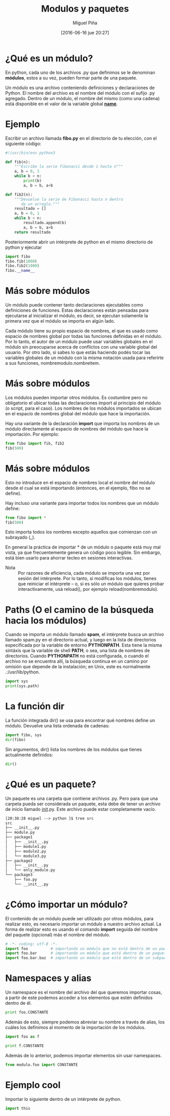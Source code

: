 #+title: Modulos y paquetes
#+author: Miguel Piña
#+date: [2016-06-16 jue 20:27]

* ¿Qué es un módulo?

En python, cada uno de los archivos .py que definimos
se le denominan *módulos*, estos a su vez, pueden formar
parte de una paquete.

Un módulo es una archivo conteniendo definiciones y
declaraciones de Python. El nombre del archivo es el
nombre del módulo con el sufijo .py agregado. Dentro de
un módulo, el nombre del mismo (como una cadena) está
disponible en el valor de la variable global
*__name__*.

* Ejemplo

Escribir un archivo llamada *fibo.py* en el directorio de
tu elección, con el siguiente código:

#+BEGIN_SRC python :tangle yes
#!/usr/bin/env python3

def fib(n):
    """Escribe la serie fibonacci desde 1 hasta n"""
    a, b = 0, 1
    while b < n:
        print(b)
        a, b = b, a+b

def fib2(n):
    """Devuelve la serie de Fibonacci hasta n dentro
       de un arreglo."""
    resultado = []
    a, b = 0, 1
    while b < n:
        resultado.append(b)
        a, b = b, a+b
    return resultado
#+END_SRC

Posteriormente abrir un intérprete de python en el
mismo directorio de python y ejecutar


#+begin_src python
import fibo
fibo.fib(1000)
fibo.fib2(1000)
fibo.__name__
#+end_src

* Más sobre módulos

Un módulo puede contener tanto declaraciones
ejecutables como definiciones de funciones. Estas
declaraciones están pensadas para ejecutarse al
inicializar el módulo, es decir, se ejecutan solamente
la primera vez que el módulo se importa en algún lado.

Cada módulo tiene su propio espacio de nombres, el que
es usado como espacio de nombres global por todas las
funciones definidas en el módulo. Por lo tanto, el
autor de un módulo puede usar variables globales en el
módulo sin preocuparse acerca de conflictos con una
variable global del usuario. Por otro lado, si sabes lo
que estás haciendo podés tocar las variables globales
de un módulo con la misma notación usada para referirte
a sus funciones, nombremodulo.nombreitem.

* Más sobre módulos

Los módulos pueden importar otros módulos. Es costumbre
pero no obligatorio el ubicar todas las declaraciones
import al principio del módulo (o script, para el
caso). Los nombres de los módulos importados se ubican
en el espacio de nombres global del módulo que hace la
importación.

Hay una variante de la declaración *import* que importa
los nombres de un módulo directamente al espacio de
nombres del módulo que hace la importación. Por
ejemplo:

#+begin_src python
from fibo import fib, fib2
fib(500)
#+end_src

* Más sobre módulos

Esto no introduce en el espacio de nombres local el
nombre del módulo desde el cual se está importando
(entonces, en el ejemplo, fibo no se define).

Hay incluso una variante para importar todos los
nombres que un módulo define:

#+begin_src python
from fibo import *
fib(500)
#+end_src

Esto importa todos los nombres excepto aquellos que
comienzan con un subrayado (_).

En general la práctica de importar * de un módulo o
paquete está muy mal vista, ya que frecuentemente
genera un código poco legible. Sin embargo, está bien
usarlo para ahorrar tecleo en sesiones interactivas.

- Nota :: Por razones de eficiencia, cada módulo se importa
     una vez por sesión del intérprete. Por lo tanto, si
     modificas los módulos, tienes que reiniciar el
     intérprete – o, si es sólo un módulo que quieres probar
     interactivamente, usá reload(), por ejemplo
     reload(nombremodulo).

* Paths (O el camino de la búsqueda hacia los módulos)

Cuando se importa un módulo llamado *spam*, el intérprete
busca un archivo llamado spam.py en el directorio
actual, y luego en la lista de directorios especificada
por la variable de entorno *PYTHONPATH*. Esta tiene la
misma sintáxis que la variable de shell *PATH*, o sea,
una lista de nombres de directorios. Cuando *PYTHONPATH*
no está configurada, o cuando el archivo no se
encuentra allí, la búsqueda continua en un camino por
omisión que depende de la instalación; en Unix, este es
normalmente .:/usr/lib/python.

#+begin_src python :results output
import sys
print(sys.path)
#+end_src

* La función dir

La función integrada dir() se usa para encontrar qué
nombres define un módulo. Devuelve una lista ordenada
de cadenas:

#+begin_src python
import fibo, sys
dir(fibo)
#+end_src

Sin argumentos, dir() lista los nombres de los módulos
que tienes actualmente definidos:

#+begin_src python
dir()
#+end_src

* ¿Qué es un paquete?

Un paquete es una carpeta que contiene archivos
.py. Pero para que una carpeta pueda ser considerada un
paquete, esta debe de tener un archivo de inicio
llamado __init__.py. Este archivo puede estar
completamente vacío.

#+begin_src txt
[20:38:28 miguel --> python ]$ tree src
src
├── __init__.py
├── module.py
├── package1
│   ├── __init__.py
│   ├── module1.py
│   ├── module2.py
│   └── module3.py
├── package2
│   ├── __init__.py
│   └── only_module.py
└── package3
    ├── foo.py
    └── __init__.py
#+end_src

* ¿Cómo importar un módulo?

El contenido de un módulo puede ser utilizado por otros
módulos, para realizar esto, es necesario importar un
módulo a nuestro archivo actual. La forma de realizar
esto es usando el comando *import* seguida del nombre del
paquete (opcional) más el nombre del módulo.

#+begin_src python
# -*- coding: utf-8 -*-
import foo          # importando un módulo que no está dentro de un paquete
import foo.bar      # importando un módulo que está dentro de un paquete
import foo.bar.baz  # importando un módulo que está dentro de un subpaquete
#+end_src

* Namespaces y alias

Un namespace es el nombre del archivo del que queremos
importar cosas, a partir de este podemos acceder a los
elementos que estén definidos dentro de él.

#+begin_src python
print foo.CONSTANTE
#+end_src

Además de esto, siempre podemos abreviar su nombre a
través de alias, los cuáles los definimos al momento de
la importación de los módulos.

#+begin_src python
import foo as f

print f.CONSTANTE
#+end_src

Además de lo anterior, podemos importar elementos sin
usar namespaces.

#+begin_src python
from modulo.foo import CONSTANTE
#+end_src

* Ejemplo cool

Importar lo siguiente dentro de un intérprete de
python.

#+begin_src python
import this
#+end_src
